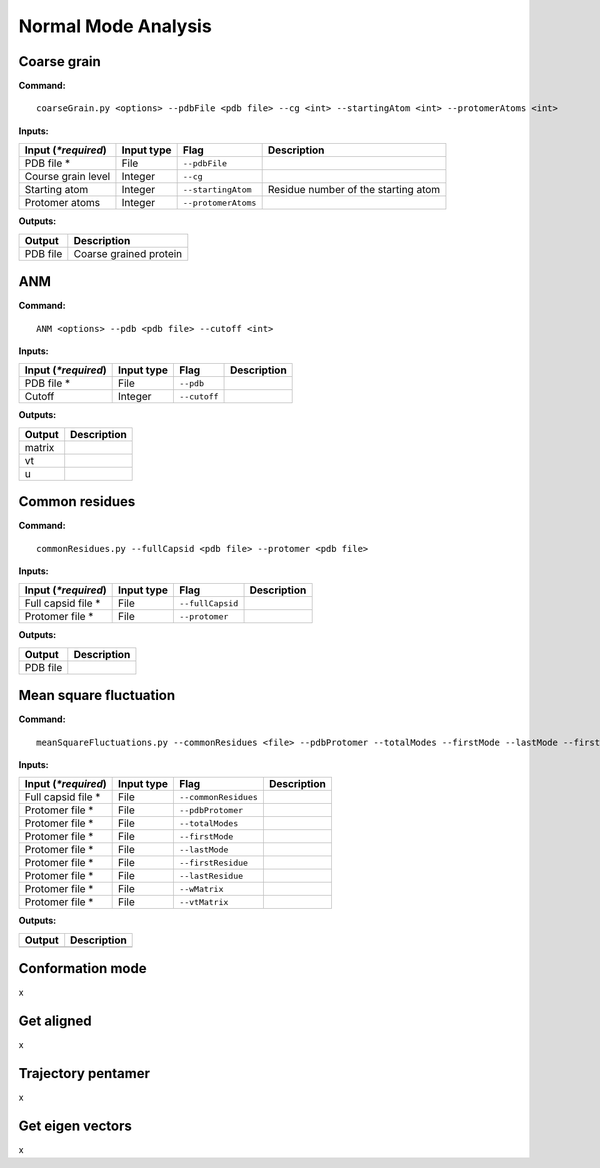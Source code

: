 Normal Mode Analysis
====================================

Coarse grain
-------------------------------

**Command:** ::
	
	coarseGrain.py <options> --pdbFile <pdb file> --cg <int> --startingAtom <int> --protomerAtoms <int>

**Inputs:**

+------------------------+------------+--------------------+-----------------------------+
| Input (*\*required*)   | Input type | Flag               | Description                 |
+========================+============+====================+=============================+
| PDB file *        	 | File       |``--pdbFile``       |                             |
|                        |            |                    |                             |
+------------------------+------------+--------------------+-----------------------------+
| Course grain level     | Integer    |``--cg``            |                             |
|                        |            |                    |                             |
+------------------------+------------+--------------------+-----------------------------+
| Starting atom          | Integer    |``--startingAtom``  | Residue number of the    	 |
|                        |            |                    | starting atom               |
+------------------------+------------+--------------------+-----------------------------+
| Protomer atoms         | Integer    |``--protomerAtoms`` |                             |
|                        |            |                    |                             |
+------------------------+------------+--------------------+-----------------------------+

**Outputs:**

+------------------------+-----------------------------+
| Output                 | Description                 |
+========================+=============================+
| PDB file               | Coarse grained protein      |
|                        |                             |
+------------------------+-----------------------------+

ANM
-------------------------------

**Command:** ::

	ANM <options> --pdb <pdb file> --cutoff <int>

**Inputs:**

+------------------------+------------+--------------------+-----------------------------+
| Input (*\*required*)   | Input type | Flag               | Description                 |
+========================+============+====================+=============================+
| PDB file *             | File       |``--pdb``           |                             |
|                        |            |                    |                             |
+------------------------+------------+--------------------+-----------------------------+
| Cutoff                 | Integer    |``--cutoff``        |                             |
|                        |            |                    |                             |
+------------------------+------------+--------------------+-----------------------------+

**Outputs:**

+------------------------+-----------------------------+
| Output                 | Description                 |
+========================+=============================+
| matrix                 |                             |
|                        |                             |
+------------------------+-----------------------------+
| vt                     |                             |
|                        |                             |
+------------------------+-----------------------------+
| u                      |                             |
|                        |                             |
+------------------------+-----------------------------+

Common residues
-------------------------------

**Command:** ::

	commonResidues.py --fullCapsid <pdb file> --protomer <pdb file>

**Inputs:**

+------------------------+------------+--------------------+-----------------------------+
| Input (*\*required*)   | Input type | Flag               | Description                 |
+========================+============+====================+=============================+
| Full capsid file *     | File       |``--fullCapsid``    |                             |
|                        |            |                    |                             |
+------------------------+------------+--------------------+-----------------------------+
| Protomer file *        | File       |``--protomer``	   |                             |
|                        |            |                    |                             |
+------------------------+------------+--------------------+-----------------------------+

**Outputs:**

+------------------------+-----------------------------+
| Output                 | Description                 |
+========================+=============================+
| PDB file               |                             |
|                        |                             |
+------------------------+-----------------------------+

Mean square fluctuation
-------------------------------

**Command:** ::

	meanSquareFluctuations.py --commonResidues <file> --pdbProtomer --totalModes --firstMode --lastMode --firstResidue --lastResidue --wMatrix --vtMatrix

**Inputs:**

+------------------------+------------+--------------------+-----------------------------+
| Input (*\*required*)   | Input type | Flag               | Description                 |
+========================+============+====================+=============================+
| Full capsid file *     | File       |``--commonResidues``|                             |
|                        |            |                    |                             |
+------------------------+------------+--------------------+-----------------------------+
| Protomer file *        | File       |``--pdbProtomer``   |                             |
|                        |            |                    |                             |
+------------------------+------------+--------------------+-----------------------------+
| Protomer file *        | File       |``--totalModes``	   |                             |
|                        |            |                    |                             |
+------------------------+------------+--------------------+-----------------------------+
| Protomer file *        | File       |``--firstMode``	   |                             |
|                        |            |                    |                             |
+------------------------+------------+--------------------+-----------------------------+
| Protomer file *        | File       |``--lastMode``	   |                             |
|                        |            |                    |                             |
+------------------------+------------+--------------------+-----------------------------+
| Protomer file *        | File       |``--firstResidue``  |                             |
|                        |            |                    |                             |
+------------------------+------------+--------------------+-----------------------------+
| Protomer file *        | File       |``--lastResidue``   |                             |
|                        |            |                    |                             |
+------------------------+------------+--------------------+-----------------------------+
| Protomer file *        | File       |``--wMatrix``	   |                             |
|                        |            |                    |                             |
+------------------------+------------+--------------------+-----------------------------+
| Protomer file *        | File       |``--vtMatrix``	   |                             |
|                        |            |                    |                             |
+------------------------+------------+--------------------+-----------------------------+ 

**Outputs:**

+------------------------+-----------------------------+
| Output                 | Description                 |
+========================+=============================+
|                        |                             |
|                        |                             |
+------------------------+-----------------------------+


Conformation mode
-------------------------------

x

Get aligned
-------------------------------

x

Trajectory pentamer
-------------------------------

x

Get eigen vectors
-------------------------------

x
